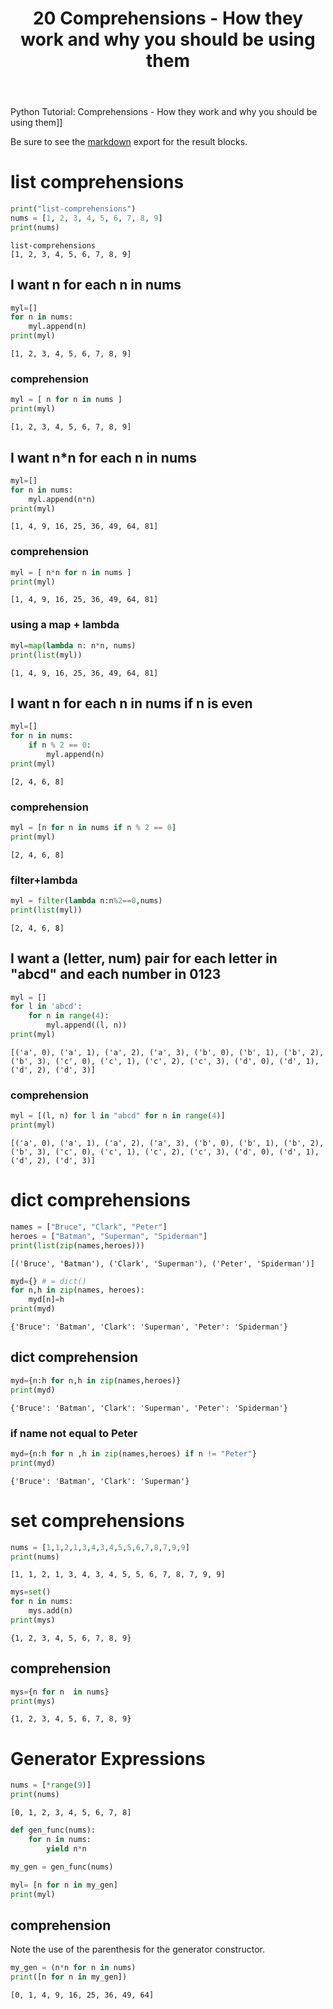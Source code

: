 #+title: 20 Comprehensions - How they work and why you should be using them

#+OPTIONS: ^:nil

# don't export trees tagged with:
#+EXCLUDE_TAGS: tasklist noexport broken
# do not export any sections marked as tasks unless TODO or DONE
#+OPTIONS: tasks:("TODO" "DONE")
# do not include task keywords in export
#+OPTIONS: todo:nil

#+PROPERTY: header-args :results output :exports both


Python Tutorial: Comprehensions - How they work and why you should be using them]]

Be sure to see the [[https://raw.githubusercontent.com/rileyrg/development-education/main/lessons/python/coreyschafer/20-comprehensions.md][markdown]] export for the result blocks.

* list comprehensions
  :PROPERTIES:
  :header-args:python: :session "*python-list-comprehensions*"
  :END:

  #+begin_src python
    print("list-comprehensions")
    nums = [1, 2, 3, 4, 5, 6, 7, 8, 9]
    print(nums)
  #+end_src

  #+RESULTS:
  : list-comprehensions
  : [1, 2, 3, 4, 5, 6, 7, 8, 9]

**  I want n for each n in nums

   #+begin_src python
     myl=[]
     for n in nums:
         myl.append(n)
     print(myl)
   #+end_src

   #+RESULTS:
   : [1, 2, 3, 4, 5, 6, 7, 8, 9]

*** comprehension
    #+begin_src python
      myl = [ n for n in nums ]
      print(myl)
    #+end_src

    #+RESULTS:
    : [1, 2, 3, 4, 5, 6, 7, 8, 9]

** I want n*n for each n in nums
   #+begin_src python
     myl=[]
     for n in nums:
         myl.append(n*n)
     print(myl)
   #+end_src

   #+RESULTS:
   : [1, 4, 9, 16, 25, 36, 49, 64, 81]

*** comprehension
    #+begin_src python
      myl = [ n*n for n in nums ]
      print(myl)
    #+end_src

    #+RESULTS:
    : [1, 4, 9, 16, 25, 36, 49, 64, 81]

***  using a map + lambda
    #+begin_src python
      myl=map(lambda n: n*n, nums)
      print(list(myl))
    #+end_src

    #+RESULTS:
    : [1, 4, 9, 16, 25, 36, 49, 64, 81]

** I want n for each n in nums if n is even
   #+begin_src python
     myl=[]
     for n in nums:
         if n % 2 == 0:
             myl.append(n)
     print(myl)
   #+end_src

   #+RESULTS:
   : [2, 4, 6, 8]

*** comprehension
    #+begin_src python
      myl = [n for n in nums if n % 2 == 0]
      print(myl)
    #+end_src

    #+RESULTS:
    : [2, 4, 6, 8]

*** filter+lambda
    #+begin_src python
      myl = filter(lambda n:n%2==0,nums)
      print(list(myl))
    #+end_src

    #+RESULTS:
    : [2, 4, 6, 8]


** I want a (letter, num) pair for each letter in "abcd" and each number in 0123
   #+begin_src python
     myl = []
     for l in 'abcd':
         for n in range(4):
             myl.append((l, n))
     print(myl)
   #+end_src

   #+RESULTS:
   : [('a', 0), ('a', 1), ('a', 2), ('a', 3), ('b', 0), ('b', 1), ('b', 2), ('b', 3), ('c', 0), ('c', 1), ('c', 2), ('c', 3), ('d', 0), ('d', 1), ('d', 2), ('d', 3)]

*** comprehension
    #+begin_src python
      myl = [(l, n) for l in "abcd" for n in range(4)]
      print(myl)
    #+end_src

    #+RESULTS:
    : [('a', 0), ('a', 1), ('a', 2), ('a', 3), ('b', 0), ('b', 1), ('b', 2), ('b', 3), ('c', 0), ('c', 1), ('c', 2), ('c', 3), ('d', 0), ('d', 1), ('d', 2), ('d', 3)]

* dict comprehensions
  :PROPERTIES:
  :header-args:python: :session "*python-dict-comprehensions*"
  :END:

  #+begin_src python
    names = ["Bruce", "Clark", "Peter"]
    heroes = ["Batman", "Superman", "Spiderman"]
    print(list(zip(names,heroes)))
  #+end_src

  #+RESULTS:
  : [('Bruce', 'Batman'), ('Clark', 'Superman'), ('Peter', 'Spiderman')]

   #+begin_src python
     myd={} # = dict()
     for n,h in zip(names, heroes):
         myd[n]=h
     print(myd)
   #+end_src

   #+RESULTS:
   : {'Bruce': 'Batman', 'Clark': 'Superman', 'Peter': 'Spiderman'}

** dict comprehension
   #+begin_src python
     myd={n:h for n,h in zip(names,heroes)}
     print(myd)
   #+end_src

   #+RESULTS:
   : {'Bruce': 'Batman', 'Clark': 'Superman', 'Peter': 'Spiderman'}


*** if name not equal to Peter
    #+begin_src python
      myd={n:h for n ,h in zip(names,heroes) if n != "Peter"}
      print(myd)
    #+end_src

    #+RESULTS:
    : {'Bruce': 'Batman', 'Clark': 'Superman'}


* set comprehensions
  :PROPERTIES:
  :header-args:python: :session "*python-set-comprehensions*"
  :END:
  #+begin_src python
    nums = [1,1,2,1,3,4,3,4,5,5,6,7,8,7,9,9]
    print(nums)
  #+end_src

  #+RESULTS:
  : [1, 1, 2, 1, 3, 4, 3, 4, 5, 5, 6, 7, 8, 7, 9, 9]

  #+begin_src python
    mys=set()
    for n in nums:
        mys.add(n)
    print(mys)
  #+end_src

  #+RESULTS:
  : {1, 2, 3, 4, 5, 6, 7, 8, 9}


** comprehension
   #+begin_src python
     mys={n for n  in nums}
     print(mys)
   #+end_src

   #+RESULTS:
   : {1, 2, 3, 4, 5, 6, 7, 8, 9}



* Generator Expressions
  :PROPERTIES:
  :header-args:python: :session "*python-generators*"
  :END:
  #+begin_src python
    nums = [*range(9)]
    print(nums)
  #+end_src

  #+RESULTS:
  : [0, 1, 2, 3, 4, 5, 6, 7, 8]

#+begin_src python
  def gen_func(nums):
      for n in nums:
          yield n*n

  my_gen = gen_func(nums)

  myl= [n for n in my_gen]
  print(myl)
#+end_src

#+RESULTS:
: [0, 1, 4, 9, 16, 25, 36, 49, 64]

** TODO comprehension
   SCHEDULED: <2021-03-27 Sat>
   :LOGBOOK:
   - State "TODO"       from              [2021-03-27 Sat 11:50]
   :END:
   Note the use of the parenthesis for the generator constructor.
   #+begin_src python
     my_gen = (n*n for n in nums)
     print([n for n in my_gen])
   #+end_src

   #+RESULTS:
   : [0, 1, 4, 9, 16, 25, 36, 49, 64]

